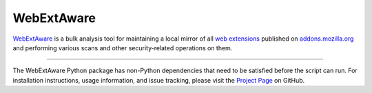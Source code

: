 WebExtAware
==========

`WebExtAware <https://github.com/cr/webextaware>`_ is a bulk analysis tool for maintaining a local
mirror of all `web extensions <https://wiki.mozilla.org/WebExtensions>`_ published on
`addons.mozilla.org <https://addons.mozilla.org/>`_ and performing various scans and other security-related
operations on them.

--------

The WebExtAware Python package has non-Python dependencies that need to be satisfied before the script can run.
For installation instructions, usage information, and issue tracking, please visit the `Project Page
<https://github.com/cr/webextaware>`_ on GitHub.
